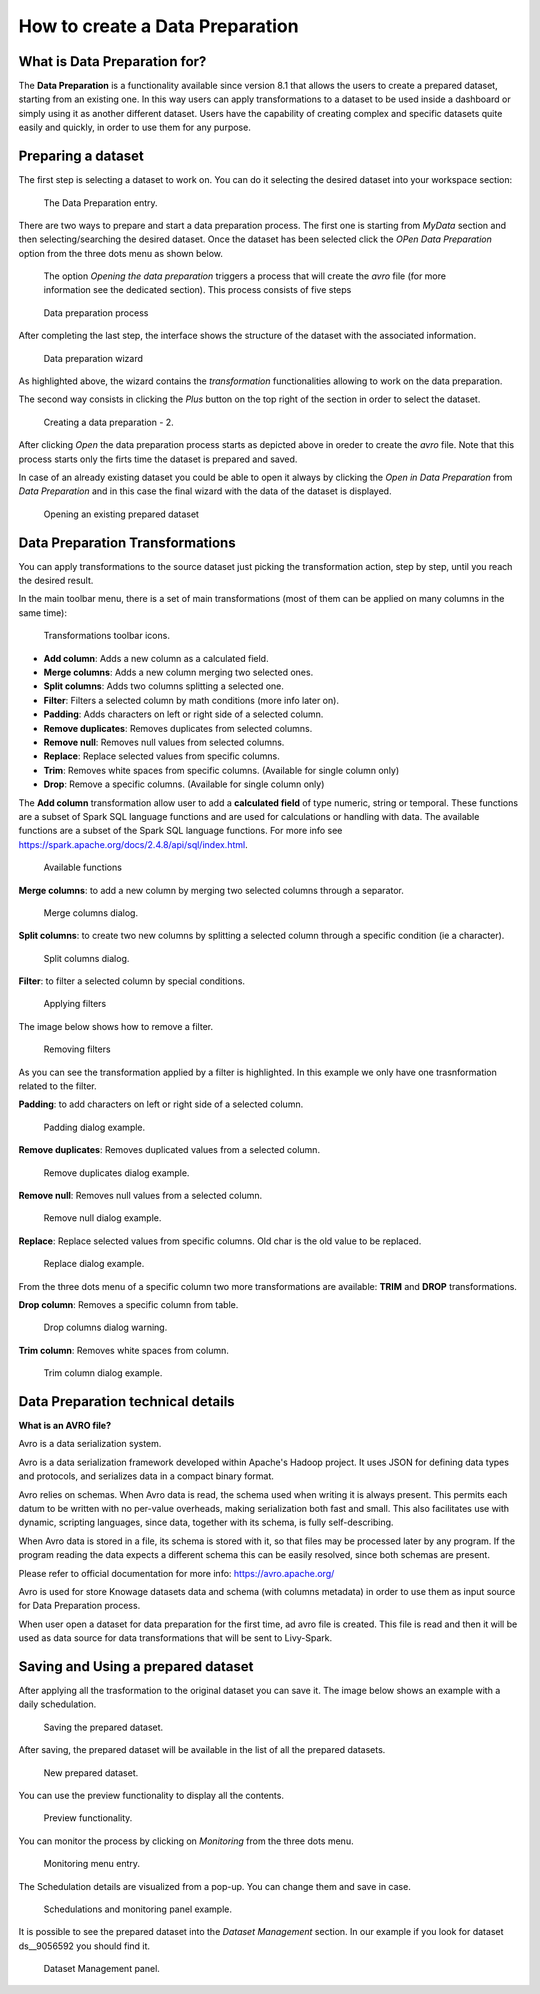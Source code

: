 How to create a Data Preparation
========================================================================================================================

What is Data Preparation for?
------------------------------------------------------------------------------------------------------------------------

The **Data Preparation** is a functionality available since version 8.1 that allows the users to create a prepared dataset, starting from an existing one.
In this way users can apply transformations to a dataset to be used inside a dashboard or simply using it as another different dataset.
Users have the capability of creating complex and specific datasets quite easily and quickly, in order to use them for any purpose.

Preparing a dataset
------------------------------------------------------------------------------------------------------------------------

The first step is selecting a dataset to work on.
You can do it selecting the desired dataset into your workspace section:

.. figure:: media/image1.png

    The Data Preparation entry.

There are two ways to prepare and start a data preparation process.
The first one is starting from *MyData* section and then selecting/searching the desired dataset.
Once the dataset has been selected click the *OPen Data Preparation* option from the three dots menu as shown below.

 The option *Opening the data preparation* triggers a process that will create the *avro* file (for more information see the dedicated section). This process consists of five steps

.. figure:: media/image4_b.png

    Data preparation process

After completing the last step, the interface shows the structure of the dataset with the associated information.

.. figure:: media/image4_c.png

    Data preparation wizard

As highlighted above, the wizard contains the *transformation* functionalities allowing to work on the data preparation.

The second way consists in clicking the *Plus* button on the top right of the section in order to select the dataset.

.. figure:: media/image3_dp.png

    Creating a data preparation - 2.

After clicking *Open* the data preparation process starts as depicted above in oreder to create the *avro* file.
Note that this process starts only the firts time the dataset is prepared and saved.

In case of an already existing dataset you could be able to open it always by clicking the *Open in Data Preparation* from *Data Preparation*
and in this case the final wizard with the data of the dataset is displayed.

.. figure:: media/image3.png

    Opening an existing prepared dataset



Data Preparation Transformations
------------------------------------------------------------------------------------------------------------------------

You can apply transformations to the source dataset just picking the transformation action, step by step, until you reach the desired result.

In the main toolbar menu, there is a set of main transformations (most of them can be applied on many columns in the same time):

.. figure:: media/image33.png

    Transformations toolbar icons.

-   **Add column**: Adds a new column as a calculated field.
-   **Merge columns**: Adds a new column merging two selected ones.
-   **Split columns**: Adds two columns splitting a selected one.
-   **Filter**: Filters a selected column by math conditions (more info later on).
-   **Padding**: Adds characters on left or right side of a selected column.
-   **Remove duplicates**: Removes duplicates from selected columns.
-   **Remove null**: Removes null values from selected columns.
-   **Replace**: Replace selected values from specific columns.
-   **Trim**: Removes white spaces from specific columns. (Available for single column only)
-   **Drop**: Remove a specific columns. (Available for single column only)

The **Add column** transformation allow user to add a **calculated field** of type numeric, string or temporal.
These functions are a subset of Spark SQL language functions and are used for calculations or handling with data.
The available functions are a subset of the Spark SQL language functions.
For more info see https://spark.apache.org/docs/2.4.8/api/sql/index.html.


.. figure:: media/image9.png

    Available functions

**Merge columns**: to add a new column by merging two selected columns through a separator.

.. figure:: media/image10.png

    Merge columns dialog.

**Split columns**: to create two new columns by splitting a selected column through a specific condition (ie a character).

.. figure:: media/image11.png

    Split columns dialog.

**Filter**: to filter a selected column by special conditions.

.. figure:: media/image12.png

    Applying filters

The image below shows how to remove a filter.

.. figure:: media/removef.png

    Removing filters

As you can see the transformation applied by a filter is highlighted. In this example we only have one trasnformation related to the filter.

**Padding**: to add characters on left or right side of a selected column.

.. figure:: media/image13.png

    Padding dialog example.

**Remove duplicates**: Removes duplicated values from a selected column.

.. figure:: media/image14.png

    Remove duplicates dialog example.

**Remove null**: Removes null values from a selected column.

.. figure:: media/image15.png

    Remove null dialog example.

**Replace**: Replace selected values from specific columns. Old char is the old value to be replaced.

.. figure:: media/image16.png

    Replace dialog example.

From the three dots menu of a specific column two more transformations are available: **TRIM** and **DROP** transformations.

**Drop column**: Removes a specific column from table.

.. figure:: media/image18.png

    Drop columns dialog warning.

**Trim column**: Removes white spaces from column.

.. figure:: media/image19.png

    Trim column dialog example.

Data Preparation technical details
------------------------------------------------------------------------------------------------------------------------

**What is an AVRO file?**

Avro is a data serialization system.

Avro is a data serialization framework developed within Apache's Hadoop project. It uses JSON for defining data types and protocols, and serializes data in a compact binary format.

Avro relies on schemas. When Avro data is read, the schema used when writing it is always present. This permits each datum to be written with no per-value overheads, making serialization both fast and small. This also facilitates use with dynamic, scripting languages, since data, together with its schema, is fully self-describing.

When Avro data is stored in a file, its schema is stored with it, so that files may be processed later by any program. If the program reading the data expects a different schema this can be easily resolved, since both schemas are present.

Please refer to official documentation for more info: https://avro.apache.org/

Avro is used for store Knowage datasets data and schema (with columns metadata) in order to use them as input source for Data Preparation process.

When user open a dataset for data preparation for the first time, ad avro file is created.
This file is read and then it will be used as data source for data transformations that will be sent to Livy-Spark.


Saving and Using a prepared dataset
------------------------------------------------------------------------------------------------------------------------

After applying all the trasformation to the original dataset you can save it. 
The image below shows an example with a daily schedulation.

.. figure:: media/image26.png

    Saving the prepared dataset.

After saving, the prepared dataset will be available in the list of all the prepared datasets.

.. figure:: media/image29_a.png

    New prepared dataset.

You can use the preview functionality to display all the contents.

.. figure:: media/image29.png

    Preview functionality.

You can monitor the process by clicking on *Monitoring* from the three dots menu.

.. figure:: media/image30.png

    Monitoring menu entry.

The Schedulation details are visualized from a pop-up. You can change them and save in case.

.. figure:: media/image31.png

    Schedulations and monitoring panel example.

It is possible to see the prepared dataset into the *Dataset Management* section. In our example if you look for dataset ds__9056592 you should find it.

.. figure:: media/image32.png

    Dataset Management panel.
